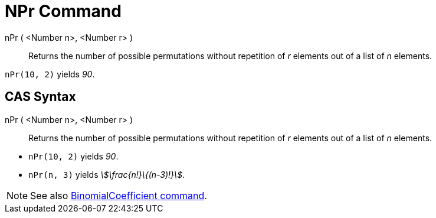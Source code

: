 = NPr Command
:page-en: commands/NPr
ifdef::env-github[:imagesdir: /en/modules/ROOT/assets/images]

nPr ( <Number n>, <Number r> )::
  Returns the number of possible permutations without repetition of _r_ elements out of a list of _n_ elements.

[EXAMPLE]
====

`++nPr(10, 2)++` yields _90_.

====

== CAS Syntax

nPr ( <Number n>, <Number r> )::
  Returns the number of possible permutations without repetition of _r_ elements out of a list of _n_ elements.

[EXAMPLE]
====

* `++nPr(10, 2)++` yields _90_.
* `++nPr(n, 3)++` yields _stem:[\frac{n!}\{(n-3)!}]_.

====

[NOTE]
====

See also xref:/commands/BinomialCoefficient.adoc[BinomialCoefficient command].

====
